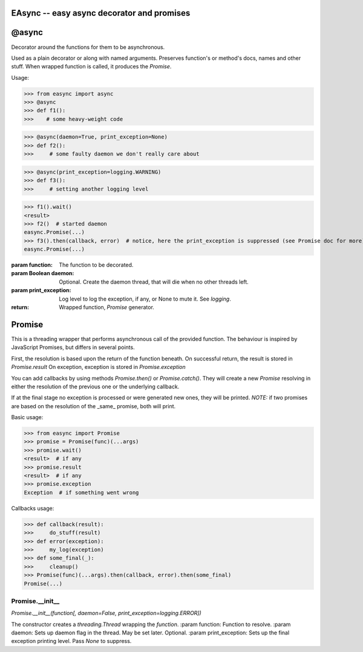 EAsync -- easy async decorator and promises
===========================================

.. image:: https://travis-ci.org/complynx/easync.svg?branch=master
    :target: https://travis-ci.org/complynx/easync

@async
======

Decorator around the functions for them to be asynchronous.

Used as a plain decorator or along with named arguments. Preserves function's or method's docs, names and other stuff.
When wrapped function is called, it produces the `Promise`.

Usage:

>>> from easync import async
>>> @async
>>> def f1():
>>>    # some heavy-weight code

>>> @async(daemon=True, print_exception=None)
>>> def f2():
>>>     # some faulty daemon we don't really care about

>>> @async(print_exception=logging.WARNING)
>>> def f3():
>>>     # setting another logging level

>>> f1().wait()
<result>
>>> f2()  # started daemon
easync.Promise(...)
>>> f3().then(callback, error)  # notice, here the print_exception is suppressed (see Promise doc for more)
easync.Promise(...)

:param function: The function to be decorated.
:param Boolean daemon: Optional. Create the daemon thread, that will die when no other threads left.
:param print_exception: Log level to log the exception, if any, or None to mute it. See `logging`.
:return: Wrapped function, `Promise` generator.


Promise
=======


This is a threading wrapper that performs asynchronous call of the provided function.
The behaviour is inspired by JavaScript Promises, but differs in several points.

First, the resolution is based upon the return of the function beneath.
On successful return, the result is stored in `Promise.result`
On exception, exception is stored in `Promise.exception`

You can add callbacks by using methods `Promise.then()` or `Promise.catch()`.
They will create a new `Promise` resolving in either the resolution of the previous one or the underlying callback.

If at the final stage no exception is processed or were generated new ones, they will be printed.
*NOTE:* if two promises are based on the resolution of the _same_ promise, both will print.

Basic usage:

>>> from easync import Promise
>>> promise = Promise(func)(...args)
>>> promise.wait()
<result>  # if any
>>> promise.result
<result>  # if any
>>> promise.exception
Exception  # if something went wrong

Callbacks usage:

>>> def callback(result):
>>>     do_stuff(result)
>>> def error(exception):
>>>     my_log(exception)
>>> def some_final(_):
>>>     cleanup()
>>> Promise(func)(...args).then(callback, error).then(some_final)
Promise(...)

Promise.__init__
----------------

`Promise.__init__(function[, daemon=False, print_exception=logging.ERROR])`

The constructor creates a `threading.Thread` wrapping the `function`.
:param function: Function to resolve.
:param daemon: Sets up daemon flag in the thread. May be set later. Optional.
:param print_exception: Sets up the final exception printing level. Pass `None` to suppress.
